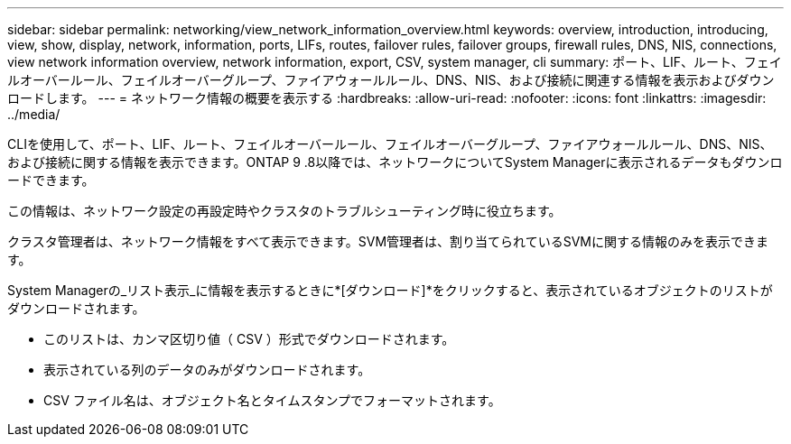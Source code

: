 ---
sidebar: sidebar 
permalink: networking/view_network_information_overview.html 
keywords: overview, introduction, introducing, view, show, display, network, information, ports, LIFs, routes, failover rules, failover groups, firewall rules, DNS, NIS, connections, view network information overview, network information, export, CSV, system manager, cli 
summary: ポート、LIF、ルート、フェイルオーバールール、フェイルオーバーグループ、ファイアウォールルール、DNS、NIS、および接続に関連する情報を表示およびダウンロードします。 
---
= ネットワーク情報の概要を表示する
:hardbreaks:
:allow-uri-read: 
:nofooter: 
:icons: font
:linkattrs: 
:imagesdir: ../media/


[role="lead"]
CLIを使用して、ポート、LIF、ルート、フェイルオーバールール、フェイルオーバーグループ、ファイアウォールルール、DNS、NIS、および接続に関する情報を表示できます。ONTAP 9 .8以降では、ネットワークについてSystem Managerに表示されるデータもダウンロードできます。

この情報は、ネットワーク設定の再設定時やクラスタのトラブルシューティング時に役立ちます。

クラスタ管理者は、ネットワーク情報をすべて表示できます。SVM管理者は、割り当てられているSVMに関する情報のみを表示できます。

System Managerの_リスト表示_に情報を表示するときに*[ダウンロード]*をクリックすると、表示されているオブジェクトのリストがダウンロードされます。

* このリストは、カンマ区切り値（ CSV ）形式でダウンロードされます。
* 表示されている列のデータのみがダウンロードされます。
* CSV ファイル名は、オブジェクト名とタイムスタンプでフォーマットされます。

